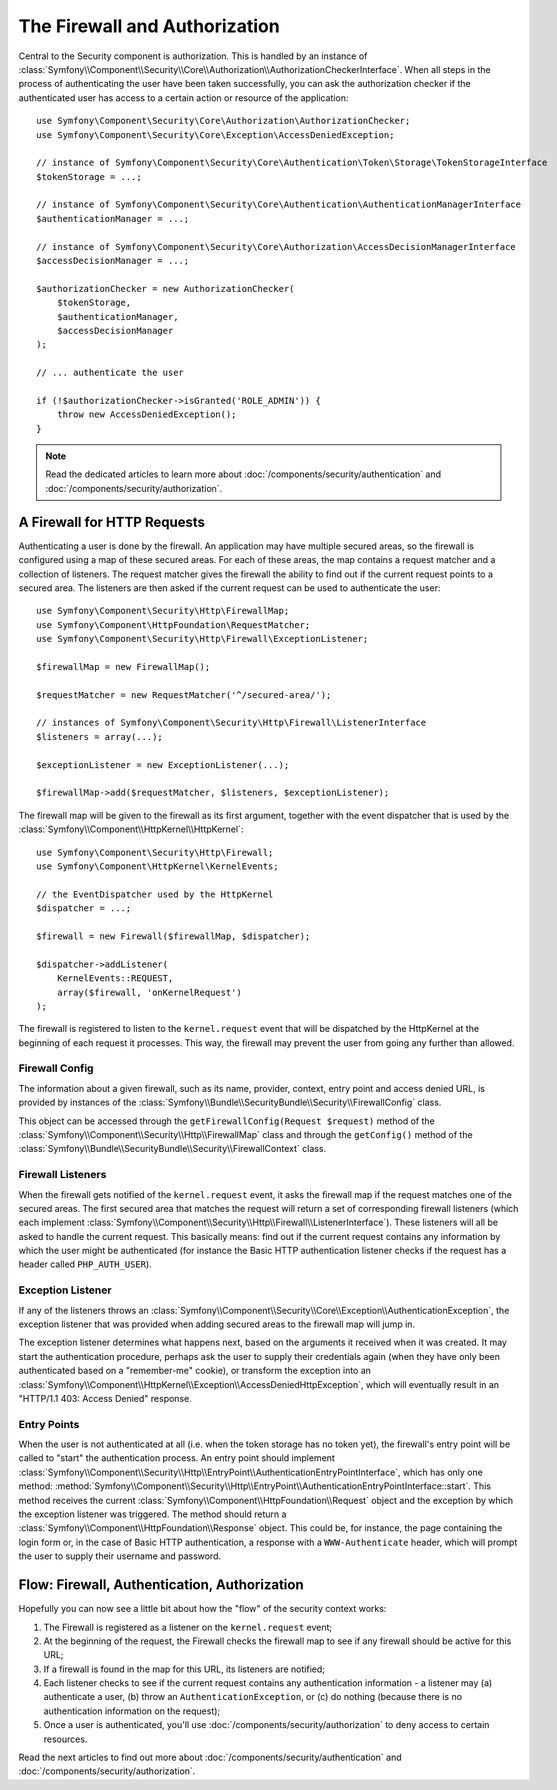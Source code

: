 .. index::
   single: Security, Firewall

The Firewall and Authorization
==============================

Central to the Security component is authorization. This is handled by an instance
of :class:`Symfony\\Component\\Security\\Core\\Authorization\\AuthorizationCheckerInterface`.
When all steps in the process of authenticating the user have been taken successfully,
you can ask the authorization checker if the authenticated user has access to a
certain action or resource of the application::

    use Symfony\Component\Security\Core\Authorization\AuthorizationChecker;
    use Symfony\Component\Security\Core\Exception\AccessDeniedException;

    // instance of Symfony\Component\Security\Core\Authentication\Token\Storage\TokenStorageInterface
    $tokenStorage = ...;

    // instance of Symfony\Component\Security\Core\Authentication\AuthenticationManagerInterface
    $authenticationManager = ...;

    // instance of Symfony\Component\Security\Core\Authorization\AccessDecisionManagerInterface
    $accessDecisionManager = ...;

    $authorizationChecker = new AuthorizationChecker(
        $tokenStorage,
        $authenticationManager,
        $accessDecisionManager
    );

    // ... authenticate the user

    if (!$authorizationChecker->isGranted('ROLE_ADMIN')) {
        throw new AccessDeniedException();
    }

.. note::

    Read the dedicated articles to learn more about :doc:`/components/security/authentication`
    and :doc:`/components/security/authorization`.

.. _firewall:

A Firewall for HTTP Requests
----------------------------

Authenticating a user is done by the firewall. An application may have
multiple secured areas, so the firewall is configured using a map of these
secured areas. For each of these areas, the map contains a request matcher
and a collection of listeners. The request matcher gives the firewall the
ability to find out if the current request points to a secured area.
The listeners are then asked if the current request can be used to authenticate
the user::

    use Symfony\Component\Security\Http\FirewallMap;
    use Symfony\Component\HttpFoundation\RequestMatcher;
    use Symfony\Component\Security\Http\Firewall\ExceptionListener;

    $firewallMap = new FirewallMap();

    $requestMatcher = new RequestMatcher('^/secured-area/');

    // instances of Symfony\Component\Security\Http\Firewall\ListenerInterface
    $listeners = array(...);

    $exceptionListener = new ExceptionListener(...);

    $firewallMap->add($requestMatcher, $listeners, $exceptionListener);

The firewall map will be given to the firewall as its first argument, together
with the event dispatcher that is used by the :class:`Symfony\\Component\\HttpKernel\\HttpKernel`::

    use Symfony\Component\Security\Http\Firewall;
    use Symfony\Component\HttpKernel\KernelEvents;

    // the EventDispatcher used by the HttpKernel
    $dispatcher = ...;

    $firewall = new Firewall($firewallMap, $dispatcher);

    $dispatcher->addListener(
        KernelEvents::REQUEST,
        array($firewall, 'onKernelRequest')
    );

The firewall is registered to listen to the ``kernel.request`` event that
will be dispatched by the HttpKernel at the beginning of each request
it processes. This way, the firewall may prevent the user from going any
further than allowed.

Firewall Config
~~~~~~~~~~~~~~~

.. versionadded:: 3.2
    The ``FirewallConfig`` class was introduced in Symfony 3.2.

The information about a given firewall, such as its name, provider, context,
entry point and access denied URL, is provided by instances of the
:class:`Symfony\\Bundle\\SecurityBundle\\Security\\FirewallConfig` class.

This object can be accessed through the ``getFirewallConfig(Request $request)``
method of the :class:`Symfony\\Component\\Security\\Http\\FirewallMap` class and
through the ``getConfig()``  method of the
:class:`Symfony\\Bundle\\SecurityBundle\\Security\\FirewallContext` class.

.. _firewall_listeners:

Firewall Listeners
~~~~~~~~~~~~~~~~~~

When the firewall gets notified of the ``kernel.request`` event, it asks
the firewall map if the request matches one of the secured areas. The first
secured area that matches the request will return a set of corresponding
firewall listeners (which each implement :class:`Symfony\\Component\\Security\\Http\\Firewall\\ListenerInterface`).
These listeners will all be asked to handle the current request. This basically
means: find out if the current request contains any information by which
the user might be authenticated (for instance the Basic HTTP authentication
listener checks if the request has a header called ``PHP_AUTH_USER``).

Exception Listener
~~~~~~~~~~~~~~~~~~

If any of the listeners throws an :class:`Symfony\\Component\\Security\\Core\\Exception\\AuthenticationException`,
the exception listener that was provided when adding secured areas to the
firewall map will jump in.

The exception listener determines what happens next, based on the arguments
it received when it was created. It may start the authentication procedure,
perhaps ask the user to supply their credentials again (when they have only been
authenticated based on a "remember-me" cookie), or transform the exception
into an :class:`Symfony\\Component\\HttpKernel\\Exception\\AccessDeniedHttpException`,
which will eventually result in an "HTTP/1.1 403: Access Denied" response.

Entry Points
~~~~~~~~~~~~

When the user is not authenticated at all (i.e. when the token storage
has no token yet), the firewall's entry point will be called to "start"
the authentication process. An entry point should implement
:class:`Symfony\\Component\\Security\\Http\\EntryPoint\\AuthenticationEntryPointInterface`,
which has only one method: :method:`Symfony\\Component\\Security\\Http\\EntryPoint\\AuthenticationEntryPointInterface::start`.
This method receives the current :class:`Symfony\\Component\\HttpFoundation\\Request`
object and the exception by which the exception listener was triggered.
The method should return a :class:`Symfony\\Component\\HttpFoundation\\Response`
object. This could be, for instance, the page containing the login form or,
in the case of Basic HTTP authentication, a response with a ``WWW-Authenticate``
header, which will prompt the user to supply their username and password.

Flow: Firewall, Authentication, Authorization
---------------------------------------------

Hopefully you can now see a little bit about how the "flow" of the security
context works:

#. The Firewall is registered as a listener on the ``kernel.request`` event;
#. At the beginning of the request, the Firewall checks the firewall map
   to see if any firewall should be active for this URL;
#. If a firewall is found in the map for this URL, its listeners are notified;
#. Each listener checks to see if the current request contains any authentication
   information - a listener may (a) authenticate a user, (b) throw an
   ``AuthenticationException``, or (c) do nothing (because there is no
   authentication information on the request);
#. Once a user is authenticated, you'll use :doc:`/components/security/authorization`
   to deny access to certain resources.

Read the next articles to find out more about :doc:`/components/security/authentication`
and :doc:`/components/security/authorization`.

.. ready: no
.. revision: 26493f342f87e605e03eea9372ea20124a59ae1d